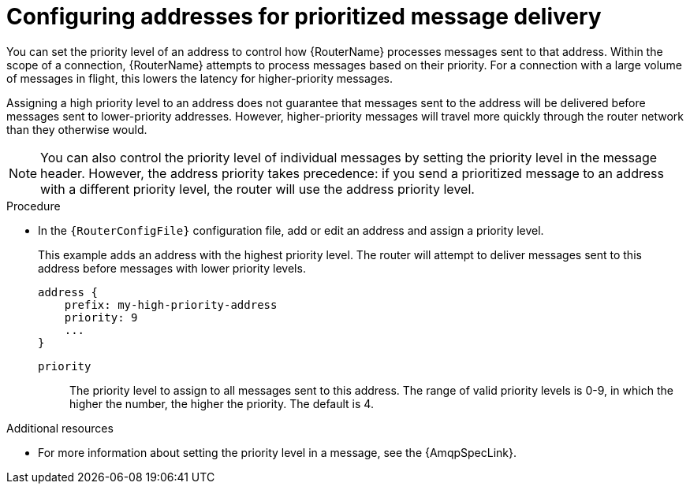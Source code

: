 ////
Licensed to the Apache Software Foundation (ASF) under one
or more contributor license agreements.  See the NOTICE file
distributed with this work for additional information
regarding copyright ownership.  The ASF licenses this file
to you under the Apache License, Version 2.0 (the
"License"); you may not use this file except in compliance
with the License.  You may obtain a copy of the License at

  http://www.apache.org/licenses/LICENSE-2.0

Unless required by applicable law or agreed to in writing,
software distributed under the License is distributed on an
"AS IS" BASIS, WITHOUT WARRANTIES OR CONDITIONS OF ANY
KIND, either express or implied.  See the License for the
specific language governing permissions and limitations
under the License
////

// This module is included in the following assemblies:
//
// configuring-address-space-message-routing.adoc

[id='configuring-addresses-prioritized-message-delivery-{context}']
= Configuring addresses for prioritized message delivery

You can set the priority level of an address to control how {RouterName} processes messages sent to that address. Within the scope of a connection, {RouterName} attempts to process messages based on their priority. For a connection with a large volume of messages in flight, this lowers the latency for higher-priority messages.

Assigning a high priority level to an address does not guarantee that messages sent to the address will be delivered before messages sent to lower-priority addresses. However, higher-priority messages will travel more quickly through the router network than they otherwise would.

[NOTE]
====
You can also control the priority level of individual messages by setting the priority level in the message header. However, the address priority takes precedence: if you send a prioritized message to an address with a different priority level, the router will use the address priority level.
====

.Procedure

* In the `{RouterConfigFile}` configuration file, add or edit an address and assign a priority level.
+
--
This example adds an address with the highest priority level. The router will attempt to deliver messages sent to this address before messages with lower priority levels.

[options="nowrap",subs="+quotes"]
----
address {
    prefix: my-high-priority-address
    priority: 9
    ...
}
----
`priority`:: The priority level to assign to all messages sent to this address. The range of valid priority levels is 0-9, in which the higher the number, the higher the priority. The default is 4.
--

.Additional resources

* For more information about setting the priority level in a message, see the {AmqpSpecLink}.
